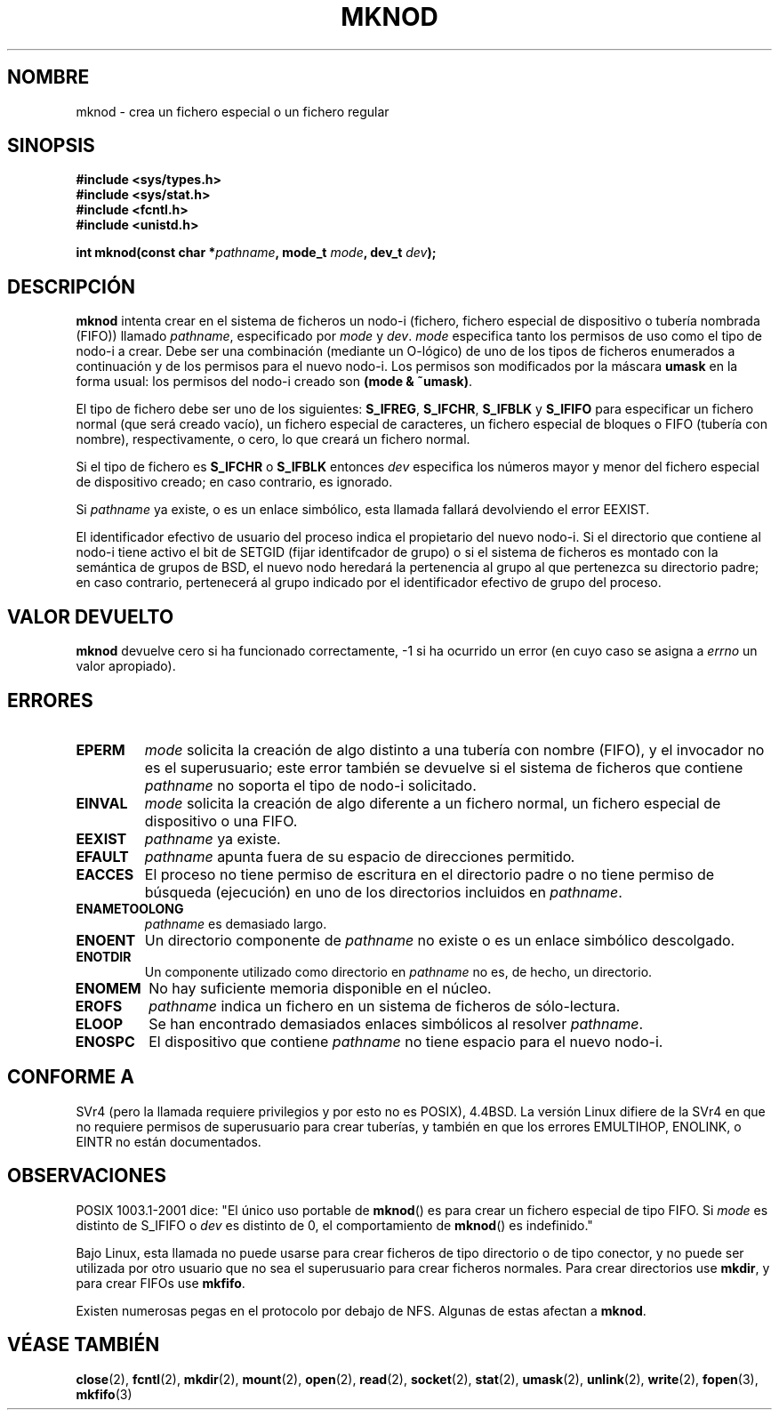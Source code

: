 .\" Hey Emacs! This file is -*- nroff -*- source.
.\"
.\" This manpage is Copyright (C) 1992 Drew Eckhardt;
.\"                               1993 Michael Haardt
.\"                               1993,1994 Ian Jackson.
.\" You may distribute it under the terms of the GNU General
.\" Public Licence. It comes with NO WARRANTY.
.\"
.\" Tiny fix by urs - 960818
.\" Translation revised 21 April 1998 by Juan Piernas <piernas@dif.um.es>
.\" Translation revised Mon Aug 17 1998 by Juan Piernas <piernas@ditec.um.es>
.\"
.TH MKNOD 2 "29 Marzo 1994" "Linux 1.0" "Manual del Programador de Linux"
.SH NOMBRE
mknod \- crea un fichero especial o un fichero regular
.SH SINOPSIS
.nf
.B #include <sys/types.h>
.B #include <sys/stat.h>
.B #include <fcntl.h>
.B #include <unistd.h>
.sp
.BI "int mknod(const char *" pathname ", mode_t " mode ", dev_t " dev );
.fi
.SH DESCRIPCIÓN
.B mknod
intenta crear en el sistema de ficheros un nodo-i (fichero, fichero especial
de dispositivo o tubería nombrada (FIFO)) llamado
.IR pathname ", especificado por " mode " y " dev .
.I mode
especifica tanto los permisos de uso como el tipo de nodo-i a crear.
Debe ser una combinación (mediante un O\-lógico) de uno de los tipos
de ficheros enumerados a continuación y de los permisos para el nuevo nodo-i.
Los permisos son modificados por la máscara
.B umask
en la forma usual: los permisos del nodo-i creado son
.BR "(mode & ~umask)" .

El tipo de fichero debe ser uno de los siguientes:
.BR S_IFREG ", " S_IFCHR ", " S_IFBLK " y " S_IFIFO
para especificar un fichero normal (que será creado vacío), un fichero
especial de caracteres, un fichero especial de bloques o FIFO (tubería
con nombre), respectivamente, o cero, lo que creará un fichero normal.

Si el tipo de fichero es
.BR S_IFCHR " o " S_IFBLK
entonces
.I dev
especifica los números mayor y menor del fichero especial de dispositivo
creado; en caso contrario, es ignorado.

Si
.I pathname
ya existe, o es un enlace simbólico, esta llamada fallará devolviendo el error EEXIST.

El identificador efectivo de usuario del proceso indica el propietario del
nuevo nodo-i. 
Si el directorio que contiene al nodo-i tiene activo el bit de SETGID (fijar
identifcador de grupo) o si el sistema de ficheros es montado con la
semántica de grupos de BSD, el nuevo nodo heredará la pertenencia al grupo al
que pertenezca su directorio padre; en caso contrario, pertenecerá al grupo
indicado por el identificador efectivo de grupo del proceso.

.SH VALOR DEVUELTO
.BR mknod
devuelve cero si ha funcionado correctamente, \-1 si ha ocurrido un error (en 
cuyo caso se asigna a
.I errno
un valor apropiado).
.SH ERRORES
.TP
.B EPERM
.I mode
solicita la creación de algo distinto a una tubería con nombre (FIFO), y el
invocador no es el superusuario; este error también se devuelve si el
sistema de ficheros que contiene
.I pathname
no soporta el tipo de nodo-i solicitado.
.TP
.B EINVAL
.I mode
solicita la creación de algo diferente a un fichero normal, un fichero
especial de dispositivo o una FIFO.
.TP
.B EEXIST
.I pathname
ya existe.
.TP
.B EFAULT
.IR pathname " apunta fuera de su espacio de direcciones permitido". 
.TP
.B EACCES
El proceso no tiene permiso de escritura en el directorio padre o no tiene
permiso de búsqueda (ejecución) en uno de los directorios incluidos en
.IR pathname .
.TP
.B ENAMETOOLONG
.IR pathname " es demasiado largo."
.TP
.B ENOENT
Un directorio componente de 
.I pathname
no existe o es un enlace simbólico descolgado.
.TP
.B ENOTDIR
Un componente utilizado como directorio en
.I pathname
no es, de hecho, un directorio.
.TP
.B ENOMEM
No hay suficiente memoria disponible en el núcleo.
.TP
.B EROFS
.I pathname
indica un fichero en un sistema de ficheros de sólo\-lectura.
.TP
.B ELOOP
Se han encontrado demasiados enlaces simbólicos al resolver
.IR pathname .
.TP
.B ENOSPC
El dispositivo que contiene
.I pathname
no tiene espacio para el nuevo nodo-i.
.SH CONFORME A
SVr4 (pero la llamada requiere privilegios y por esto no es POSIX), 4.4BSD. La
versión Linux difiere de la SVr4 en que no requiere permisos de superusuario
para crear tuberías, y también en que los errores EMULTIHOP, ENOLINK, o EINTR
no están documentados. 
.SH OBSERVACIONES
POSIX 1003.1-2001 dice: "El único uso portable de
.BR mknod ()
es para crear un fichero especial de tipo FIFO. Si
.I mode
es distinto de S_IFIFO o
.I dev
es distinto de 0, el comportamiento de
.BR mknod ()
es indefinido."

Bajo Linux, esta llamada no puede usarse para crear ficheros
de tipo directorio o de tipo conector, y no puede ser utilizada 
por otro usuario que no sea el superusuario para crear ficheros normales.
Para crear directorios use
.BR mkdir ,
y para crear FIFOs use
.BR mkfifo .

Existen numerosas pegas en el protocolo por debajo de NFS. Algunas de estas
afectan a
.BR mknod .
.SH "VÉASE TAMBIÉN"
.BR close (2),
.BR fcntl (2),
.BR mkdir (2),
.BR mount (2),
.BR open (2),
.BR read (2),
.BR socket (2),
.BR stat (2),
.BR umask (2),
.BR unlink (2),
.BR write (2),
.BR fopen (3),
.BR mkfifo (3)
